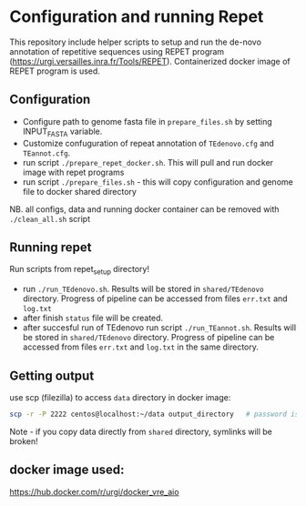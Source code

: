 * Configuration and running Repet 
This repository include helper scripts to setup and run the de-novo annotation of repetitive sequences using REPET program (https://urgi.versailles.inra.fr/Tools/REPET). Containerized docker image of REPET program is used.

** Configuration
- Configure path to genome fasta file in =prepare_files.sh=  by setting INPUT_FASTA variable.
- Customize confuguration of repeat annotation of =TEdenovo.cfg= and =TEannot.cfg=. 
- run script =./prepare_repet_docker.sh=. This will pull and run docker image with repet programs
- run script =./prepare_files.sh=  - this will copy configuration and genome file to docker shared directory

NB. all configs, data and running docker container can be removed with =./clean_all.sh= script

** Running repet
Run scripts from repet_setup directory!
- run =./run_TEdenovo.sh=. Results will be stored in =shared/TEdenovo= directory. Progress of pipeline can be accessed from files =err.txt= and =log.txt=
- after finish =status= file will be created.
- after succesful run of TEdenovo run script =./run_TEannot.sh=. Results will be stored in =shared/TEdenovo= directory. Progress of pipeline can be accessed from files =err.txt= and =log.txt= in the same directory.

** Getting output
use scp (filezilla) to access =data= directory in docker image:

#+begin_src bash
scp -r -P 2222 centos@localhost:~/data output_directory   # password is centos
#+end_src

Note  - if you copy data directly from =shared= directory, symlinks will be broken!
** docker image used:
https://hub.docker.com/r/urgi/docker_vre_aio


